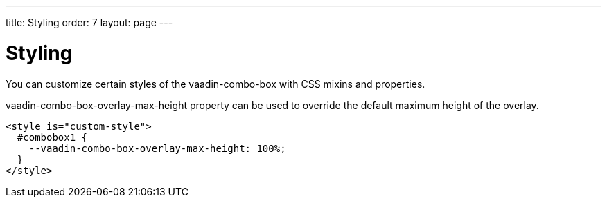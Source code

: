---
title: Styling
order: 7
layout: page
---


[[vaadin-combo-box.styling]]
= Styling

You can customize certain styles of the [vaadinelement]#vaadin-combo-box# with CSS mixins and properties.

[propertyname]#vaadin-combo-box-overlay-max-height# property can be used to override the default maximum height of the overlay.

[source,html]
----
<style is="custom-style">
  #combobox1 {
    --vaadin-combo-box-overlay-max-height: 100%;
  }
</style>
----
